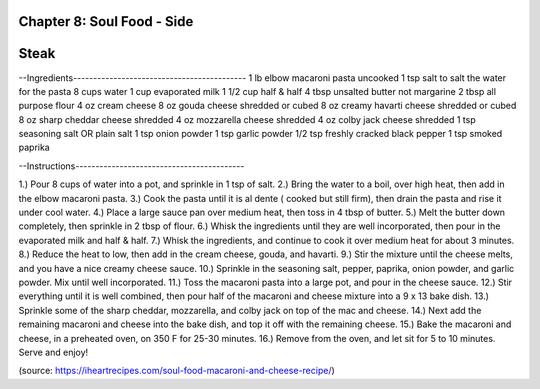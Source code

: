 Chapter 8: Soul Food - Side
========================================================
Steak
========================================================


--Ingredients-------------------------------------------
1 lb elbow macaroni pasta uncooked
1 tsp salt to salt the water for the pasta
8 cups water
1 cup evaporated milk
1 1/2 cup half & half
4 tbsp unsalted butter not margarine
2 tbsp all purpose flour
4 oz cream cheese
8 oz gouda cheese shredded or cubed
8 oz creamy havarti cheese shredded or cubed
8 oz sharp cheddar cheese shredded
4 oz mozzarella cheese shredded
4 oz colby jack cheese shredded
1 tsp seasoning salt OR plain salt
1 tsp onion powder
1 tsp garlic powder
1/2 tsp freshly cracked black pepper
1 tsp smoked paprika

--Instructions------------------------------------------

1.) Pour 8 cups of water into a pot, and sprinkle in 1 tsp of salt.
2.) Bring the water to a boil, over high heat, then add in the elbow macaroni pasta.
3.) Cook the pasta until it is al dente ( cooked but still firm), then drain the pasta and rise it under cool water.
4.) Place a large sauce pan over medium heat, then toss in 4 tbsp of butter.
5.) Melt the butter down completely, then sprinkle in 2 tbsp of flour.
6.) Whisk the ingredients until they are well incorporated, then pour in the evaporated milk and half & half.
7.) Whisk the ingredients, and continue to cook it over medium heat for about 3 minutes.
8.) Reduce the heat to low, then add in the cream cheese, gouda, and havarti.
9.) Stir the mixture until the cheese melts, and you have a nice creamy cheese sauce.
10.) Sprinkle in the seasoning salt, pepper, paprika, onion powder, and garlic powder. Mix until well incorporated.
11.) Toss the macaroni pasta into a large pot, and pour in the cheese sauce.
12.) Stir everything until it is well combined, then pour half of the macaroni and cheese mixture into a 9 x 13 bake dish.
13.) Sprinkle some of the sharp cheddar, mozzarella, and colby jack on top of the mac and cheese.
14.) Next add the remaining macaroni and cheese into the bake dish, and top it off with the remaining cheese.
15.) Bake the macaroni and cheese, in a preheated oven, on 350 F for 25-30 minutes.
16.) Remove from the oven, and let sit for 5 to 10 minutes.
Serve and enjoy!

(source: https://iheartrecipes.com/soul-food-macaroni-and-cheese-recipe/)
